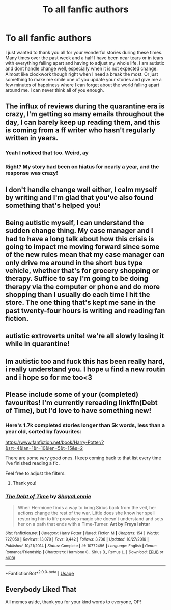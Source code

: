 #+TITLE: To all fanfic authors

* To all fanfic authors
:PROPERTIES:
:Author: sue7698
:Score: 282
:DateUnix: 1584738699.0
:DateShort: 2020-Mar-21
:FlairText: Discussion
:END:
I just wanted to thank you all for your wonderful stories during these times. Many times over the past week and a half I have been near tears or in tears with everything falling apart and having to adjust my whole life. I am autistic and dont handle change well, especially when it is not expected change. Almost like clockwork though right when I need a break the most. Or just something to make me smile one of you update your stories and give me a few minutes of happiness where I can forget about the world falling apart around me. I can never think all of you enough.


** The influx of reviews during the quarantine era is crazy, I'm getting so many emails throughout the day, I can barely keep up reading them, and this is coming from a ff writer who hasn't regularly written in years.
:PROPERTIES:
:Author: S_pline
:Score: 52
:DateUnix: 1584742677.0
:DateShort: 2020-Mar-21
:END:

*** Yeah I noticed that too. Weird, ay
:PROPERTIES:
:Author: Notus_Oren
:Score: 6
:DateUnix: 1584762512.0
:DateShort: 2020-Mar-21
:END:


*** Right? My story had been on hiatus for nearly a year, and the response was crazy!
:PROPERTIES:
:Author: ST_Jackson
:Score: 4
:DateUnix: 1584768428.0
:DateShort: 2020-Mar-21
:END:


** I don't handle change well either, I calm myself by writing and I'm glad that you've also found something that's helped you!
:PROPERTIES:
:Author: Ramennoof
:Score: 9
:DateUnix: 1584756111.0
:DateShort: 2020-Mar-21
:END:


** Being autistic myself, I can understand the sudden change thing. My case manager and I had to have a long talk about how this crisis is going to impact me moving forward since some of the new rules mean that my case manager can only drive me around in the short bus type vehicle, whether that's for grocery shopping or therapy. Suffice to say I'm going to be doing therapy via the computer or phone and do more shopping than I usually do each time I hit the store. The one thing that's kept me sane in the past twenty-four hours is writing and reading fan fiction.
:PROPERTIES:
:Author: ArlyssTolero86
:Score: 14
:DateUnix: 1584740500.0
:DateShort: 2020-Mar-21
:END:


** autistic extroverts unite! we're all slowly losing it while in quarantine!
:PROPERTIES:
:Author: trichstersongs
:Score: 4
:DateUnix: 1584767858.0
:DateShort: 2020-Mar-21
:END:


** Im autistic too and fuck this has been really hard, i really understand you. I hope u find a new routin and i hope so for me too<3
:PROPERTIES:
:Author: the-ib-affair
:Score: 3
:DateUnix: 1584776872.0
:DateShort: 2020-Mar-21
:END:


** Please include some of your (completed) favourites! I'm currently rereading linkffn(Debt of Time), but I'd love to have something new!
:PROPERTIES:
:Author: the_long_way_round25
:Score: 3
:DateUnix: 1584784285.0
:DateShort: 2020-Mar-21
:END:

*** Here's 1.7k completed stories longer than 5k words, less than a year old, sorted by favourites:

[[https://www.fanfiction.net/book/Harry-Potter/?&srt=4&lan=1&r=10&len=5&t=15&s=2]]

There are some /very good/ ones. I keep coming back to that list every time I've finished reading a fic.

Feel free to adjust the filters.
:PROPERTIES:
:Author: 69frum
:Score: 3
:DateUnix: 1584810239.0
:DateShort: 2020-Mar-21
:END:

**** Thank you!
:PROPERTIES:
:Author: the_long_way_round25
:Score: 1
:DateUnix: 1584822071.0
:DateShort: 2020-Mar-22
:END:


*** [[https://www.fanfiction.net/s/10772496/1/][*/The Debt of Time/*]] by [[https://www.fanfiction.net/u/5869599/ShayaLonnie][/ShayaLonnie/]]

#+begin_quote
  When Hermione finds a way to bring Sirius back from the veil, her actions change the rest of the war. Little does she know her spell restoring him to life provokes magic she doesn't understand and sets her on a path that ends with a Time-Turner. *Art by Freya Ishtar*
#+end_quote

^{/Site/:} ^{fanfiction.net} ^{*|*} ^{/Category/:} ^{Harry} ^{Potter} ^{*|*} ^{/Rated/:} ^{Fiction} ^{M} ^{*|*} ^{/Chapters/:} ^{154} ^{*|*} ^{/Words/:} ^{727,059} ^{*|*} ^{/Reviews/:} ^{13,079} ^{*|*} ^{/Favs/:} ^{9,442} ^{*|*} ^{/Follows/:} ^{3,706} ^{*|*} ^{/Updated/:} ^{10/27/2016} ^{*|*} ^{/Published/:} ^{10/21/2014} ^{*|*} ^{/Status/:} ^{Complete} ^{*|*} ^{/id/:} ^{10772496} ^{*|*} ^{/Language/:} ^{English} ^{*|*} ^{/Genre/:} ^{Romance/Friendship} ^{*|*} ^{/Characters/:} ^{Hermione} ^{G.,} ^{Sirius} ^{B.,} ^{Remus} ^{L.} ^{*|*} ^{/Download/:} ^{[[http://www.ff2ebook.com/old/ffn-bot/index.php?id=10772496&source=ff&filetype=epub][EPUB]]} ^{or} ^{[[http://www.ff2ebook.com/old/ffn-bot/index.php?id=10772496&source=ff&filetype=mobi][MOBI]]}

--------------

*FanfictionBot*^{2.0.0-beta} | [[https://github.com/tusing/reddit-ffn-bot/wiki/Usage][Usage]]
:PROPERTIES:
:Author: FanfictionBot
:Score: 2
:DateUnix: 1584784304.0
:DateShort: 2020-Mar-21
:END:


** *Everybody Liked That*

All memes aside, thank you for your kind words to everyone, OP!
:PROPERTIES:
:Author: fbiscoming4u
:Score: 3
:DateUnix: 1584803467.0
:DateShort: 2020-Mar-21
:END:
